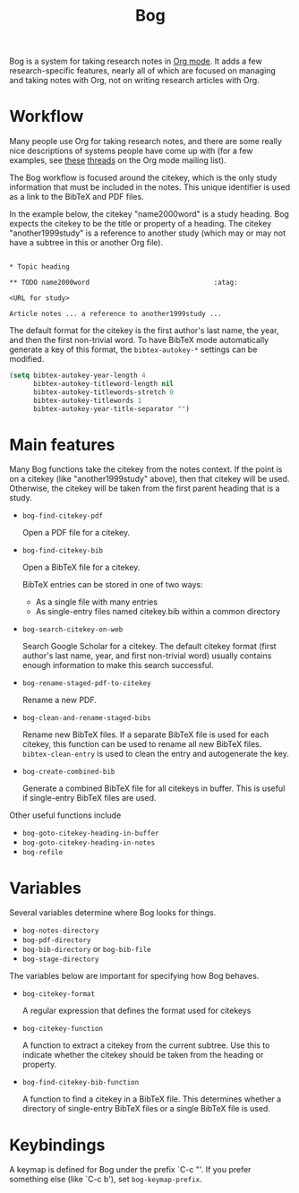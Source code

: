 #+title: Bog
#+options: toc:nil

Bog is a system for taking research notes in [[http://orgmode.org/][Org mode]]. It adds a few
research-specific features, nearly all of which are focused on managing
and taking notes with Org, not on writing research articles with Org.

* Workflow

Many people use Org for taking research notes, and there are some really
nice descriptions of systems people have come up with (for a few
examples, see [[http://thread.gmane.org/gmane.emacs.orgmode/78983][these]] [[http://thread.gmane.org/gmane.emacs.orgmode/14756][threads]] on the Org mode mailing list).

The Bog workflow is focused around the citekey, which is the only study
information that must be included in the notes. This unique identifier
is used as a link to the BibTeX and PDF files.

In the example below, the citekey "name2000word" is a study heading. Bog
expects the citekey to be the title or property of a heading. The
citekey "another1999study" is a reference to another study (which may or
may not have a subtree in this or another Org file).

#+begin_example

  ,* Topic heading

  ,** TODO name2000word                               :atag:

  <URL for study>

  Article notes ... a reference to another1999study ...
#+end_example

The default format for the citekey is the first author's last name, the
year, and then the first non-trivial word. To have BibTeX mode
automatically generate a key of this format, the =bibtex-autokey-*=
settings can be modified.

#+begin_src emacs-lisp
  (setq bibtex-autokey-year-length 4
        bibtex-autokey-titleword-length nil
        bibtex-autokey-titlewords-stretch 0
        bibtex-autokey-titlewords 1
        bibtex-autokey-year-title-separator "")
#+end_src

* Main features

Many Bog functions take the citekey from the notes context. If the point
is on a citekey (like "another1999study" above), then that citekey will
be used. Otherwise, the citekey will be taken from the first parent
heading that is a study.

- =bog-find-citekey-pdf=

  Open a PDF file for a citekey.

- =bog-find-citekey-bib=

  Open a BibTeX file for a citekey.

  BibTeX entries can be stored in one of two ways:
  - As a single file with many entries
  - As single-entry files named citekey.bib within a common directory

- =bog-search-citekey-on-web=

  Search Google Scholar for a citekey. The default citekey format (first
  author's last name, year, and first non-trivial word) usually contains
  enough information to make this search successful.

- =bog-rename-staged-pdf-to-citekey=

  Rename a new PDF.

- =bog-clean-and-rename-staged-bibs=

  Rename new BibTeX files. If a separate BibTeX file is used for each
  citekey, this function can be used to rename all new BibTeX files.
  =bibtex-clean-entry= is used to clean the entry and autogenerate the
  key.

- =bog-create-combined-bib=

  Generate a combined BibTeX file for all citekeys in buffer. This is
  useful if single-entry BibTeX files are used.

Other useful functions include

- =bog-goto-citekey-heading-in-buffer=
- =bog-goto-citekey-heading-in-notes=
- =bog-refile=

* Variables

Several variables determine where Bog looks for things.

- =bog-notes-directory=
- =bog-pdf-directory=
- =bog-bib-directory= or =bog-bib-file=
- =bog-stage-directory=

The variables below are important for specifying how Bog behaves.

- =bog-citekey-format=

  A regular expression that defines the format used for citekeys

- =bog-citekey-function=

  A function to extract a citekey from the current subtree. Use this to
  indicate whether the citekey should be taken from the heading or
  property.

- =bog-find-citekey-bib-function=

  A function to find a citekey in a BibTeX file. This determines whether
  a directory of single-entry BibTeX files or a single BibTeX file is
  used.

* Keybindings

A keymap is defined for Bog under the prefix `C-c "'. If you prefer
something else (like `C-c b'), set =bog-keymap-prefix=.
